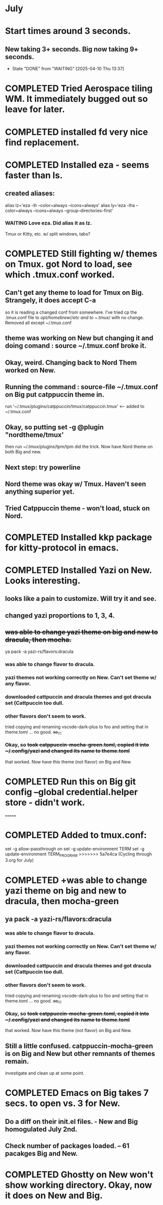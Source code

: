 * July
* Start times around 3 seconds.
** New taking 3+ seconds. Big now taking 9+ seconds.
- State "DONE"       from "WAITING"    [2025-04-10 Thu 13:37]
* COMPLETED Tried Aerospace tiling WM. It immediately bugged out so leave for later.
CLOSED: [2025-06-09 Mon 10:27]
* COMPLETED installed fd very nice find replacement.
CLOSED: [2025-06-19 Thu 08:22]
* COMPLETED Installed eza - seems faster than ls.
CLOSED: [2025-06-19 Thu 08:22]
** created aliases:
alias lz='eza -lh --color=always --icons=always'
alias ly='eza -lha --color=always --icons=always --group-directories-first'
*** WAITING Love eza. Did alias it as lz.
Tmux or Kitty, etc. w/ split windows, tabs?
* COMPLETED Still fighting w/ themes on Tmux. got Nord to load, see which .tmux.conf worked.
CLOSED: [2025-06-26 Thu 09:46]
** Can't get any theme to load for Tmux on Big. Strangely, it does accept C-a
so it is reading a changed conf from somewhere. I've tried cp the .tmux.conf file to /opt/homebrew//etc and to
~/.tmux/ with no change. Removed all except ~/.tmux.conf
** theme was working on New but changing it and doing comand : source ~/.tmux.conf broke it.
** Okay, weird. Changing back to Nord Them worked on New.
** Running the command : source-file ~/.tmux.conf on Big put catppuccin theme in.
run '~/.tmux/plugins/catppuccin/tmux/catppuccin.tmux'     <-- added to ~/.tmux.conf
** Okay, so putting set -g @plugin "nordtheme/tmux'
then run ~/.tmux/plugins/tpm/tpm did the trick. Now have Nord theme on both Big and new.
** Next step: try powerline
** Nord theme was okay w/ Tmux. Haven't seen anything superior yet.
** Tried Catppuccin theme - won't load, stuck on Nord.
* COMPLETED Installed kkp package for kitty-protocol in emacs.
CLOSED: [2025-06-30 Mon 13:53]
* COMPLETED Installed Yazi on New. Looks interesting. 
CLOSED: [2025-06-30 Mon 14:00]
** looks like a pain to customize. Will try it and see.
** changed yazi proportions to 1, 3, 4.
** +was able to change yazi theme on big and new to dracula, then mocha.+
ya pack -a yazi-rs/flavors:dracula
*** was able to change flavor to dracula.
*** yazi themes not working correctly on New. Can't set theme w/ any flavor.
*** downloaded cattpuccin and dracula themes and got dracula set (Cattpuccin too dull.
*** other flavors don't seem to work.
tried copying and renaming vscode-dark-plus to foo and setting that in theme.toml ... no good.
+so,,,+
*** Okay, so +took catppuccin-mocha-green.toml, copied it into ~/.config/yazi and changed its name to theme.toml+
that worked. Now have this theme (not flavor) on Big and New.
* COMPLETED  Run this on Big git config --global credential.helper store - didn't work.
CLOSED: [2025-07-02 Wed 08:22]
=======
* COMPLETED Added to tmux.conf:
CLOSED: [2025-07-02 Wed 13:09]
set -g allow-passthrough on
set -g update-environment TERM
set -g update-environment TERM_PROGRAM
>>>>>>> 5a7e4ca (Cycling through 3.org for July)
* COMPLETED +was able to change yazi theme on big and new to dracula, then mocha-green
CLOSED: [2025-07-02 Wed 08:23]
** ya pack -a yazi-rs/flavors:dracula
*** was able to change flavor to dracula.
*** yazi themes not working correctly on New. Can't set theme w/ any flavor.
*** downloaded cattpuccin and dracula themes and got dracula set (Cattpuccin too dull.
*** other flavors don't seem to work.
tried copying and renaming vscode-dark-plus to foo and setting that in theme.toml ... no good.
+so,,,+
*** Okay, so +took catppuccin-mocha-green.toml, copied it into ~/.config/yazi and changed its name to theme.toml+
that worked. Now have this theme (not flavor) on Big and New.
** Still a little confused. catppuccin-mocha-green is on Big and New but other remnants of themes remain.
investigate and clean up at some point.
* COMPLETED Emacs on Big takes 7 secs. to open vs. 3 for New.
CLOSED: [2025-07-03 Thu 08:30]
** Do a diff on their init.el files. - New and Big homogulated July 2nd.
** Check number of packages loaded. -- 61 pacakges Big and New.
* COMPLETED Ghostty on New won't show working directory.  Okay, now it does on New and Big.
CLOSED: [2025-07-07 Mon 09:23]
** Kitty will scroll with C-<shift> and page up, page down, home and end. 
 in Tmux, have to go to copy mode C-a [ then q when ready to quit.
** Ghostty doing two line prompt but is throwing error in shell integration file. - fixed?
error in /Applications//Ghostty.app//Contents/Resources/ghostty/shell-intergration/zsh//ghostty-integration line 317.
was able to remove zsh integration. Removing zsh integration was annoying.
Modified kitty.conf to remove 'are you sure' dialog when closing. 

**  Had to re-install Ghostty then added to .zshrc:
*** added on both New and Big.

 if [[ -n $GHOSTTY_RESOURCES_DIR ]]; then
 source "$GHOSTTY_RESOURCES_DIR"/shell-integration/zsh/ghostty-integration
fi

* COMPLETED What's my github password?
CLOSED: [2025-07-07 Mon 09:24]
it's in gitpas.txt on the Desktop.
* COMPLETED Github Python branch not set up for https, couldn't update
CLOSED: [2025-07-07 Mon 09:24]
* COMPLETED Yazi very simple to use. Commands make sense.
CLOSED: [2025-07-07 Mon 12:37]
* COMPLETED Use bat, not cat, when syntax highlighting is important.
CLOSED: [2025-07-08 Tue 13:51]
** alias cat to bat in .zshrc or make other aliases?
* COMPLETED Note: flatpak not used on Big and New.
CLOSED: [2025-07-09 Wed 14:56]
* COMPLETED Kitty disappeared on Big.
CLOSED: [2025-07-10 Thu 09:46]
Had trouble re-installing. Couldn't install via homebrew. Installing via curl put kitty in /Applications/ but kitten not found.
Had to add /Applications/kitty.app/Contents/macOS to paht in .zshrc
* COMPLETED On Big: couldn't delete yasnippet dir that was throwing errors. Dir had no snippets.
CLOSED: [2025-07-14 Mon 14:46]
I created an empty snippets dir inside the Yasnippet Dir and that stopped the error messages. Still why couldn't I just
delte the dir out of yas-snippet-dirs?
* WAITING Doing Zsh Scripting.
** No good intros to zsh programming found so far.
** Debugging:
1. Call the script with the -x option. Example: zsh -x myscript.
2. Modify your scripts header to include -x. Example: #!/bin/zsh -x.
3. Turn on debugging in certain parts of your code. Example: #!/usr/bin/env zsh set - x.
** Completed into pdf: Scripting_Intro_Zsh.pdf
* WAITING Installed lazygit. Have to try it out.
* WAITING Trying to figure out project root.
* TODO Test gh on Big to see if ssh key works there.
* NEXT Terminal testing. Ghostty seems sharpest.
** Wezterm seesm Windows friendly. Ghostty is Mac Friendly.
** Kitty and wezterm are the sharpest, clearest. Iterm is fuzzy,  ghostty is so-so.
westerm uses Lua, not a fan. Ghostty uses Zig. Kitty is combo of C and Python.
*** Changed Wezterm theme to MaterialDesignColors, trouble changing bg.
** Actually side by side Ghostty looks sharpest, followed by wezterm. Kitty is 3rd, iTerm2 last.
to 344449 <-- which is the color that the Material Design theme I d.l.'s for iTerm2 uses.
I did change Ghostty and Kitty themes on New to use that color for background. I term already uses it.
Speed?. <-- variable all show lag at some point.icon size - Jetbrainsmono has larger icons. 
*** Changed all terms to 263238
this is from Martin Seeler's Material Design iTerm2 theme Material Design.
or 344449 depends on monitor.
*** Changed font on all from Hack Nerd Font to JetBrainsMono Nerd Font.
Gave larger padding (space between lines) and larger icons, which is nice. This is default on wezterm.
*** wezterm: config.window_close_confirmation = 'NeverPrompt'
now wezterm does not prompt 'Are you sure?' when quitting.
*** wezterm can't get rid of tab bar.
*** All terms on New seem to have trouble picking up changes at some point.
*** Ghostty on Big is not picking up changes to  config. <-- wait, now it is. 
changed permissions to 666 sizing worked. Color seems fine on Big, not on new (moritor or app?)
*** bg colors really inconsistent between monitors.
*** wezterm seems to have best graphics - wyland? Probably not on Macs. Maybe it's the MaterialDesignColors theme?
** changed theme for Ghostty to MaterialDesignColors on Big and New.
fg* Added an alias to .zshrc:
alias lx='eza -lat created --color=always --icons=always --group-directories-first
** Kitty theme is Tomorrow night eighties.
** Tried kitty terminal.  It may be faster, not sure.
** Forn default, too small, editor vi, etc. Edited ~/.config/kitty/kitty.conf
** added kitty-themes to .config/kitty. Chose MaterialDark.
** set up kitty on Big. Different themes on each. New = Materialdark. Big is Tomorrow_Night_Eighties.
** kitten choose-fonts doesn't apper to work, doesn't modify kitty.conf3
** It writes a separate Kitty fonts section at THE END of kitty.conf
*** worked AFTER I gave kitty full disk access in Privacy & Security.
*** Which is better? Materialdark or Tomorrow_Night_Eighties?
*** currently using Tomorrow. May change back to Material.
** Trying WezTerm and Ghostty.
** WezTerm uses Lua to config and isn't hard. Colors look okay. Muted vs. ITerm2.
* lisp programming.
** COMPLETED ielm did not work correctly on New or Big w/ normal emacs but DID work correctly using Prot's emacs.
CLOSED: [2025-07-16 Wed 08:47]
so something in ~/.emacs.d/init.el is wrong. Removed ALL lisp-related items and ielm started functioning normally.
** COMPLETED Installed quicklisp on Big and New:
CLOSED: [2025-07-16 Wed 08:47]
readded paredit info to init.el slime working. added rainbow delimeters and eldoc mode. All work correctly.
** COMPLETED recommends are SBCL + Slime for compiling and interpeting respectively.
$ curl -o /tmp/ql.lisp http://beta.quicklisp.org/quicklisp.lisp
$ sbcl --no-sysinit --no-userinit --load /tmp/ql.lisp \
       --eval '(quicklisp-quickstart:install :path "~/.quicklisp")' \
       --eval '(ql:add-to-init-file)' \
       --quit

       added quickproject:
       (ql:quickload "quicklisp-slime-helper")
       (ql:quickload :quickproject)

       (quiclproject:make-project "test-project")
 
** 
